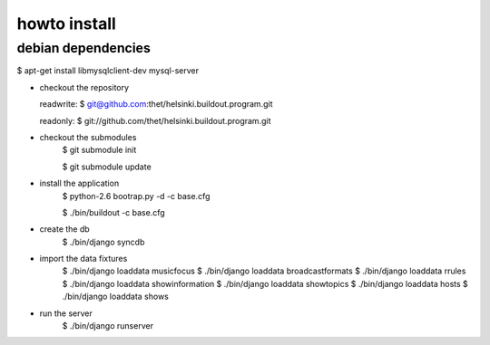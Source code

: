 howto install
=============

debian dependencies
-------------------
$ apt-get install libmysqlclient-dev mysql-server


* checkout the repository

  readwrite: $ git@github.com:thet/helsinki.buildout.program.git

  readonly: $ git://github.com/thet/helsinki.buildout.program.git


* checkout the submodules
    $ git submodule init

    $ git submodule update


* install the application
    $ python-2.6 bootrap.py -d -c base.cfg

    $ ./bin/buildout -c base.cfg

* create the db
    $ ./bin/django syncdb

* import the data fixtures
    $ ./bin/django loaddata musicfocus
    $ ./bin/django loaddata broadcastformats
    $ ./bin/django loaddata rrules
    $ ./bin/django loaddata showinformation
    $ ./bin/django loaddata showtopics
    $ ./bin/django loaddata hosts
    $ ./bin/django loaddata shows


* run the server
    $ ./bin/django runserver 
